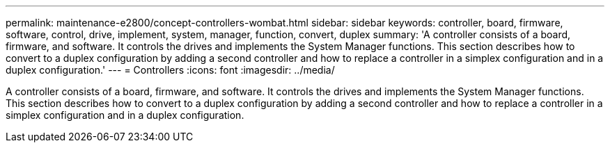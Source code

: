 ---
permalink: maintenance-e2800/concept-controllers-wombat.html
sidebar: sidebar
keywords: controller, board, firmware, software, control, drive, implement, system, manager, function, convert, duplex
summary: 'A controller consists of a board, firmware, and software. It controls the drives and implements the System Manager functions. This section describes how to convert to a duplex configuration by adding a second controller and how to replace a controller in a simplex configuration and in a duplex configuration.'
---
= Controllers
:icons: font
:imagesdir: ../media/

[.lead]
A controller consists of a board, firmware, and software. It controls the drives and implements the System Manager functions. This section describes how to convert to a duplex configuration by adding a second controller and how to replace a controller in a simplex configuration and in a duplex configuration.
